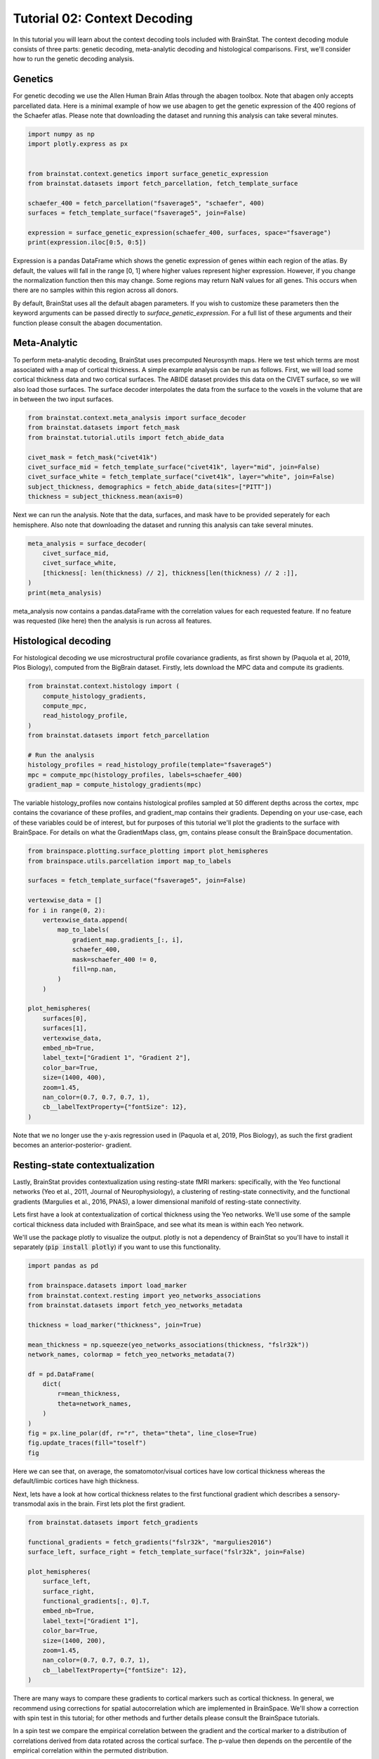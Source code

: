 
.. DO NOT EDIT.
.. THIS FILE WAS AUTOMATICALLY GENERATED BY SPHINX-GALLERY.
.. TO MAKE CHANGES, EDIT THE SOURCE PYTHON FILE:
.. "python/generated_tutorials/plot_tutorial_02_context.py"
.. LINE NUMBERS ARE GIVEN BELOW.

.. only:: html

    .. note::
        :class: sphx-glr-download-link-note

        Click :ref:`here <sphx_glr_download_python_generated_tutorials_plot_tutorial_02_context.py>`
        to download the full example code

.. rst-class:: sphx-glr-example-title

.. _sphx_glr_python_generated_tutorials_plot_tutorial_02_context.py:


Tutorial 02: Context Decoding
=========================================

In this tutorial you will learn about the context decoding tools included with
BrainStat. The context decoding module consists of three parts: genetic
decoding, meta-analytic decoding and histological comparisons. First, we'll
consider how to run the genetic decoding analysis. 


Genetics
--------

For genetic decoding we use the Allen Human Brain Atlas through the abagen
toolbox. Note that abagen only accepts parcellated data. Here is a minimal
example of how we use abagen to get the genetic expression of the 400 regions
of the Schaefer atlas. Please note that downloading the dataset and running this
analysis can take several minutes.

.. GENERATED FROM PYTHON SOURCE LINES 20-34

.. code-block:: default


    import numpy as np
    import plotly.express as px


    from brainstat.context.genetics import surface_genetic_expression
    from brainstat.datasets import fetch_parcellation, fetch_template_surface

    schaefer_400 = fetch_parcellation("fsaverage5", "schaefer", 400)
    surfaces = fetch_template_surface("fsaverage5", join=False)

    expression = surface_genetic_expression(schaefer_400, surfaces, space="fsaverage")
    print(expression.iloc[0:5, 0:5])





.. rst-class:: sphx-glr-script-out

 Out:

 .. code-block:: none

    If you use BrainStat's genetics functionality, please cite abagen (https://abagen.readthedocs.io/en/stable/citing.html).
    gene_symbol      A1BG  A1BG-AS1       A2M     A2ML1   A3GALT2
    label                                                        
    1            0.616241  0.663905  0.346942  0.442031  0.528662
    2            0.695402  0.552844  0.438033  0.454978  0.495349
    3            0.505258  0.561028  0.534480  0.517866  0.451078
    4            0.405253  0.393486  0.494290  0.672039  0.562577
    5            0.264929  0.120622  0.494322  0.766259  0.917175




.. GENERATED FROM PYTHON SOURCE LINES 35-56

Expression is a pandas DataFrame which shows the genetic expression of genes
within each region of the atlas. By default, the values will fall in the range
[0, 1] where higher values represent higher expression. However, if you change
the normalization function then this may change. Some regions may return NaN
values for all genes. This occurs when there are no samples within this
region across all donors.

By default, BrainStat uses all the default abagen parameters. If you wish to
customize these parameters then the keyword arguments can be passed directly
to `surface_genetic_expression`. For a full list of these arguments and their
function please consult the abagen documentation.

Meta-Analytic
-------------
To perform meta-analytic decoding, BrainStat uses precomputed Neurosynth maps.
Here we test which terms are most associated with a map of cortical thickness.
A simple example analysis can be run as follows. First, we will load some
cortical thickness data and two cortical surfaces. The ABIDE dataset provides
this data on the CIVET surface, so we will also load those surfaces. The
surface decoder interpolates the data from the surface to the voxels in the
volume that are in between the two input surfaces.

.. GENERATED FROM PYTHON SOURCE LINES 56-68

.. code-block:: default



    from brainstat.context.meta_analysis import surface_decoder
    from brainstat.datasets import fetch_mask
    from brainstat.tutorial.utils import fetch_abide_data

    civet_mask = fetch_mask("civet41k")
    civet_surface_mid = fetch_template_surface("civet41k", layer="mid", join=False)
    civet_surface_white = fetch_template_surface("civet41k", layer="white", join=False)
    subject_thickness, demographics = fetch_abide_data(sites=["PITT"])
    thickness = subject_thickness.mean(axis=0)





.. rst-class:: sphx-glr-script-out

 Out:

 .. code-block:: none

    0it [00:00, ?it/s]    Fetching thickness data for subject 1 out of 56: : 0it [00:00, ?it/s]    Fetching thickness data for subject 1 out of 56: : 1it [00:00,  4.54it/s]    Fetching thickness data for subject 2 out of 56: : 1it [00:00,  4.54it/s]    Fetching thickness data for subject 2 out of 56: : 2it [00:00,  4.60it/s]    Fetching thickness data for subject 3 out of 56: : 2it [00:00,  4.60it/s]    Fetching thickness data for subject 3 out of 56: : 3it [00:00,  4.54it/s]    Fetching thickness data for subject 4 out of 56: : 3it [00:00,  4.54it/s]    Fetching thickness data for subject 4 out of 56: : 4it [00:00,  4.60it/s]    Fetching thickness data for subject 5 out of 56: : 4it [00:00,  4.60it/s]    Fetching thickness data for subject 5 out of 56: : 5it [00:01,  4.59it/s]    Fetching thickness data for subject 6 out of 56: : 5it [00:01,  4.59it/s]    Fetching thickness data for subject 6 out of 56: : 6it [00:01,  4.60it/s]    Fetching thickness data for subject 7 out of 56: : 6it [00:01,  4.60it/s]    Fetching thickness data for subject 7 out of 56: : 7it [00:01,  4.64it/s]    Fetching thickness data for subject 8 out of 56: : 7it [00:01,  4.64it/s]    Fetching thickness data for subject 8 out of 56: : 8it [00:01,  4.67it/s]    Fetching thickness data for subject 9 out of 56: : 8it [00:01,  4.67it/s]    Fetching thickness data for subject 9 out of 56: : 9it [00:01,  4.72it/s]    Fetching thickness data for subject 10 out of 56: : 9it [00:01,  4.72it/s]    Fetching thickness data for subject 10 out of 56: : 10it [00:02,  4.73it/s]    Fetching thickness data for subject 11 out of 56: : 10it [00:02,  4.73it/s]    Fetching thickness data for subject 11 out of 56: : 11it [00:02,  4.75it/s]    Fetching thickness data for subject 12 out of 56: : 11it [00:02,  4.75it/s]    Fetching thickness data for subject 12 out of 56: : 12it [00:02,  4.57it/s]    Fetching thickness data for subject 13 out of 56: : 12it [00:02,  4.57it/s]    Fetching thickness data for subject 13 out of 56: : 13it [00:02,  4.61it/s]    Fetching thickness data for subject 14 out of 56: : 13it [00:02,  4.61it/s]    Fetching thickness data for subject 14 out of 56: : 14it [00:03,  4.50it/s]    Fetching thickness data for subject 15 out of 56: : 14it [00:03,  4.50it/s]    Fetching thickness data for subject 15 out of 56: : 15it [00:03,  4.58it/s]    Fetching thickness data for subject 16 out of 56: : 15it [00:03,  4.58it/s]    Fetching thickness data for subject 16 out of 56: : 16it [00:03,  4.69it/s]    Fetching thickness data for subject 17 out of 56: : 16it [00:03,  4.69it/s]    Fetching thickness data for subject 17 out of 56: : 17it [00:03,  4.67it/s]    Fetching thickness data for subject 18 out of 56: : 17it [00:03,  4.67it/s]    Fetching thickness data for subject 18 out of 56: : 18it [00:03,  4.72it/s]    Fetching thickness data for subject 19 out of 56: : 18it [00:03,  4.72it/s]    Fetching thickness data for subject 19 out of 56: : 19it [00:04,  4.82it/s]    Fetching thickness data for subject 20 out of 56: : 19it [00:04,  4.82it/s]    Fetching thickness data for subject 20 out of 56: : 20it [00:04,  4.90it/s]    Fetching thickness data for subject 21 out of 56: : 20it [00:04,  4.90it/s]    Fetching thickness data for subject 21 out of 56: : 21it [00:04,  4.93it/s]    Fetching thickness data for subject 22 out of 56: : 21it [00:04,  4.93it/s]    Fetching thickness data for subject 22 out of 56: : 22it [00:04,  4.98it/s]    Fetching thickness data for subject 23 out of 56: : 22it [00:04,  4.98it/s]    Fetching thickness data for subject 23 out of 56: : 23it [00:04,  5.04it/s]    Fetching thickness data for subject 24 out of 56: : 23it [00:04,  5.04it/s]    Fetching thickness data for subject 24 out of 56: : 24it [00:05,  4.77it/s]    Fetching thickness data for subject 25 out of 56: : 24it [00:05,  4.77it/s]    Fetching thickness data for subject 25 out of 56: : 25it [00:05,  4.81it/s]    Fetching thickness data for subject 26 out of 56: : 25it [00:05,  4.81it/s]    Fetching thickness data for subject 26 out of 56: : 26it [00:05,  4.85it/s]    Fetching thickness data for subject 27 out of 56: : 26it [00:05,  4.85it/s]    Fetching thickness data for subject 27 out of 56: : 27it [00:05,  4.88it/s]    Fetching thickness data for subject 28 out of 56: : 27it [00:05,  4.88it/s]    Fetching thickness data for subject 28 out of 56: : 28it [00:05,  4.84it/s]    Fetching thickness data for subject 29 out of 56: : 28it [00:05,  4.84it/s]    Fetching thickness data for subject 29 out of 56: : 29it [00:06,  4.85it/s]    Fetching thickness data for subject 30 out of 56: : 29it [00:06,  4.85it/s]    Fetching thickness data for subject 30 out of 56: : 30it [00:06,  4.81it/s]    Fetching thickness data for subject 31 out of 56: : 30it [00:06,  4.81it/s]    Fetching thickness data for subject 31 out of 56: : 31it [00:06,  4.85it/s]    Fetching thickness data for subject 32 out of 56: : 31it [00:06,  4.85it/s]    Fetching thickness data for subject 32 out of 56: : 32it [00:06,  4.86it/s]    Fetching thickness data for subject 33 out of 56: : 32it [00:06,  4.86it/s]    Fetching thickness data for subject 33 out of 56: : 33it [00:06,  4.82it/s]    Fetching thickness data for subject 34 out of 56: : 33it [00:06,  4.82it/s]    Fetching thickness data for subject 34 out of 56: : 34it [00:07,  4.80it/s]    Fetching thickness data for subject 35 out of 56: : 34it [00:07,  4.80it/s]    Fetching thickness data for subject 35 out of 56: : 35it [00:07,  4.81it/s]    Fetching thickness data for subject 36 out of 56: : 35it [00:07,  4.81it/s]    Fetching thickness data for subject 36 out of 56: : 36it [00:07,  4.79it/s]    Fetching thickness data for subject 37 out of 56: : 36it [00:07,  4.79it/s]    Fetching thickness data for subject 37 out of 56: : 37it [00:07,  4.73it/s]    Fetching thickness data for subject 38 out of 56: : 37it [00:07,  4.73it/s]    Fetching thickness data for subject 38 out of 56: : 38it [00:08,  4.74it/s]    Fetching thickness data for subject 39 out of 56: : 38it [00:08,  4.74it/s]    Fetching thickness data for subject 39 out of 56: : 39it [00:08,  4.78it/s]    Fetching thickness data for subject 40 out of 56: : 39it [00:08,  4.78it/s]    Fetching thickness data for subject 40 out of 56: : 40it [00:08,  4.79it/s]    Fetching thickness data for subject 41 out of 56: : 40it [00:08,  4.79it/s]    Fetching thickness data for subject 41 out of 56: : 41it [00:08,  4.78it/s]    Fetching thickness data for subject 42 out of 56: : 41it [00:08,  4.78it/s]    Fetching thickness data for subject 42 out of 56: : 42it [00:08,  4.79it/s]    Fetching thickness data for subject 43 out of 56: : 42it [00:08,  4.79it/s]    Fetching thickness data for subject 43 out of 56: : 43it [00:09,  4.78it/s]    Fetching thickness data for subject 44 out of 56: : 43it [00:09,  4.78it/s]    Fetching thickness data for subject 44 out of 56: : 44it [00:09,  4.76it/s]    Fetching thickness data for subject 45 out of 56: : 44it [00:09,  4.76it/s]    Fetching thickness data for subject 45 out of 56: : 45it [00:09,  4.76it/s]    Fetching thickness data for subject 46 out of 56: : 45it [00:09,  4.76it/s]    Fetching thickness data for subject 46 out of 56: : 46it [00:09,  4.77it/s]    Fetching thickness data for subject 47 out of 56: : 46it [00:09,  4.77it/s]    Fetching thickness data for subject 47 out of 56: : 47it [00:09,  4.81it/s]    Fetching thickness data for subject 48 out of 56: : 47it [00:09,  4.81it/s]    Fetching thickness data for subject 48 out of 56: : 48it [00:10,  4.91it/s]    Fetching thickness data for subject 49 out of 56: : 48it [00:10,  4.91it/s]    Fetching thickness data for subject 49 out of 56: : 49it [00:10,  4.96it/s]    Fetching thickness data for subject 50 out of 56: : 49it [00:10,  4.96it/s]    Fetching thickness data for subject 50 out of 56: : 50it [00:10,  4.96it/s]    Fetching thickness data for subject 51 out of 56: : 50it [00:10,  4.96it/s]    Fetching thickness data for subject 51 out of 56: : 51it [00:10,  4.97it/s]    Fetching thickness data for subject 52 out of 56: : 51it [00:10,  4.97it/s]    Fetching thickness data for subject 52 out of 56: : 52it [00:10,  5.01it/s]    Fetching thickness data for subject 53 out of 56: : 52it [00:10,  5.01it/s]    Fetching thickness data for subject 53 out of 56: : 53it [00:11,  4.79it/s]    Fetching thickness data for subject 54 out of 56: : 53it [00:11,  4.79it/s]    Fetching thickness data for subject 54 out of 56: : 54it [00:11,  4.87it/s]    Fetching thickness data for subject 55 out of 56: : 54it [00:11,  4.87it/s]    Fetching thickness data for subject 55 out of 56: : 55it [00:11,  4.87it/s]    Fetching thickness data for subject 56 out of 56: : 55it [00:11,  4.87it/s]    Fetching thickness data for subject 56 out of 56: : 56it [00:11,  4.85it/s]    Fetching thickness data for subject 56 out of 56: : 56it [00:11,  4.78it/s]




.. GENERATED FROM PYTHON SOURCE LINES 69-72

Next we can run the analysis. Note that the data, surfaces, and mask have to
be provided seperately for each hemisphere. Also note that downloading the
dataset and running this analysis can take several minutes.

.. GENERATED FROM PYTHON SOURCE LINES 72-80

.. code-block:: default


    meta_analysis = surface_decoder(
        civet_surface_mid,
        civet_surface_white,
        [thickness[: len(thickness) // 2], thickness[len(thickness) // 2 :]],
    )
    print(meta_analysis)





.. rst-class:: sphx-glr-script-out

 Out:

 .. code-block:: none

                    Pearson's r
    temporal           0.389844
    frontotemporal     0.380894
    pole               0.363280
    dementia           0.346110
    empathic           0.314582
    ...                     ...
    visual            -0.282100
    parieto           -0.282924
    sighted           -0.290596
    primary           -0.306738
    v1                -0.371177

    [3228 rows x 1 columns]




.. GENERATED FROM PYTHON SOURCE LINES 81-92

meta_analysis now contains a pandas.dataFrame with the correlation values
for each requested feature. If no feature was requested (like here) then
the analysis is run across all features.


Histological decoding
---------------------
For histological decoding we use microstructural profile covariance gradients,
as first shown by (Paquola et al, 2019, Plos Biology), computed from the
BigBrain dataset. Firstly, lets download the MPC data and compute its
gradients.

.. GENERATED FROM PYTHON SOURCE LINES 92-105

.. code-block:: default


    from brainstat.context.histology import (
        compute_histology_gradients,
        compute_mpc,
        read_histology_profile,
    )
    from brainstat.datasets import fetch_parcellation

    # Run the analysis
    histology_profiles = read_histology_profile(template="fsaverage5")
    mpc = compute_mpc(histology_profiles, labels=schaefer_400)
    gradient_map = compute_histology_gradients(mpc)





.. rst-class:: sphx-glr-script-out

 Out:

 .. code-block:: none

    /Users/reinder/GitHub/BrainStat/brainstat/context/histology.py:103: RuntimeWarning:

    divide by zero encountered in true_divide

    /Users/reinder/GitHub/BrainStat/brainstat/context/histology.py:103: RuntimeWarning:

    invalid value encountered in log





.. GENERATED FROM PYTHON SOURCE LINES 106-113

The variable histology_profiles now contains histological profiles sampled at
50 different depths across the cortex, mpc contains the covariance of these
profiles, and gradient_map contains their gradients. Depending on your
use-case, each of these variables could be of interest, but for purposes of
this tutorial we'll plot the gradients to the surface with BrainSpace. For
details on what the GradientMaps class, gm, contains please consult the
BrainSpace documentation.

.. GENERATED FROM PYTHON SOURCE LINES 113-143

.. code-block:: default


    from brainspace.plotting.surface_plotting import plot_hemispheres
    from brainspace.utils.parcellation import map_to_labels

    surfaces = fetch_template_surface("fsaverage5", join=False)

    vertexwise_data = []
    for i in range(0, 2):
        vertexwise_data.append(
            map_to_labels(
                gradient_map.gradients_[:, i],
                schaefer_400,
                mask=schaefer_400 != 0,
                fill=np.nan,
            )
        )

    plot_hemispheres(
        surfaces[0],
        surfaces[1],
        vertexwise_data,
        embed_nb=True,
        label_text=["Gradient 1", "Gradient 2"],
        color_bar=True,
        size=(1400, 400),
        zoom=1.45,
        nan_color=(0.7, 0.7, 0.7, 1),
        cb__labelTextProperty={"fontSize": 12},
    )




.. image:: /python/generated_tutorials/images/sphx_glr_plot_tutorial_02_context_001.png
    :alt: plot tutorial 02 context
    :class: sphx-glr-single-img


.. rst-class:: sphx-glr-script-out

 Out:

 .. code-block:: none

    /Users/reinder/opt/miniconda3/envs/python3.8/lib/python3.8/site-packages/brainspace/plotting/base.py:287: UserWarning:

    Interactive mode requires 'panel'. Setting 'interactive=False'


    <IPython.core.display.Image object>



.. GENERATED FROM PYTHON SOURCE LINES 144-163

Note that we no longer use the y-axis regression used in (Paquola et al, 2019,
Plos Biology), as such the first gradient becomes an anterior-posterior-
gradient.

Resting-state contextualization
-------------------------------
Lastly, BrainStat provides contextualization using resting-state fMRI markers:
specifically, with the Yeo functional networks (Yeo et al., 2011, Journal of
Neurophysiology), a clustering of resting-state connectivity, and the
functional gradients (Margulies et al., 2016, PNAS), a lower dimensional
manifold of resting-state connectivity.

Lets first have a look at contextualization of cortical thickness using the
Yeo networks. We'll use some of the sample cortical thickness data included
with BrainSpace, and see what its mean is within each Yeo network. 

We'll use the package plotly to visualize the output. plotly is not a
dependency of BrainStat so you'll have to install it separately (:code:`pip
install plotly`) if you want to use this functionality.

.. GENERATED FROM PYTHON SOURCE LINES 163-185

.. code-block:: default


    import pandas as pd

    from brainspace.datasets import load_marker
    from brainstat.context.resting import yeo_networks_associations
    from brainstat.datasets import fetch_yeo_networks_metadata

    thickness = load_marker("thickness", join=True)

    mean_thickness = np.squeeze(yeo_networks_associations(thickness, "fslr32k"))
    network_names, colormap = fetch_yeo_networks_metadata(7)

    df = pd.DataFrame(
        dict(
            r=mean_thickness,
            theta=network_names,
        )
    )
    fig = px.line_polar(df, r="r", theta="theta", line_close=True)
    fig.update_traces(fill="toself")
    fig






.. raw:: html

    <div class="output_subarea output_html rendered_html output_result">
    <div>                        <script type="text/javascript">window.PlotlyConfig = {MathJaxConfig: 'local'};</script>
            <script src="https://cdn.plot.ly/plotly-2.4.2.min.js"></script>                <div id="a9693270-90f4-4f01-82ed-6163edc99de6" class="plotly-graph-div" style="height:100%; width:100%;"></div>            <script type="text/javascript">                                    window.PLOTLYENV=window.PLOTLYENV || {};                                    if (document.getElementById("a9693270-90f4-4f01-82ed-6163edc99de6")) {                    Plotly.newPlot(                        "a9693270-90f4-4f01-82ed-6163edc99de6",                        [{"fill":"toself","hovertemplate":"r=%{r}<br>theta=%{theta}<extra></extra>","legendgroup":"","line":{"color":"#636efa","dash":"solid"},"marker":{"symbol":"circle"},"mode":"lines","name":"","r":[2.319562196397443,2.5167515701206464,2.5033237537928046,2.816073546431524,2.9996430412371136,2.650676862123613,2.797756872894585,2.319562196397443],"showlegend":false,"subplot":"polar","theta":["Visual","Somatomotor","Dorsal Attention","Ventral Attention","Limbic","Frontoparietal","Default mode","Visual"],"type":"scatterpolar"}],                        {"legend":{"tracegroupgap":0},"margin":{"t":60},"polar":{"angularaxis":{"direction":"clockwise","rotation":90},"domain":{"x":[0.0,1.0],"y":[0.0,1.0]}},"template":{"data":{"bar":[{"error_x":{"color":"#2a3f5f"},"error_y":{"color":"#2a3f5f"},"marker":{"line":{"color":"#E5ECF6","width":0.5},"pattern":{"fillmode":"overlay","size":10,"solidity":0.2}},"type":"bar"}],"barpolar":[{"marker":{"line":{"color":"#E5ECF6","width":0.5},"pattern":{"fillmode":"overlay","size":10,"solidity":0.2}},"type":"barpolar"}],"carpet":[{"aaxis":{"endlinecolor":"#2a3f5f","gridcolor":"white","linecolor":"white","minorgridcolor":"white","startlinecolor":"#2a3f5f"},"baxis":{"endlinecolor":"#2a3f5f","gridcolor":"white","linecolor":"white","minorgridcolor":"white","startlinecolor":"#2a3f5f"},"type":"carpet"}],"choropleth":[{"colorbar":{"outlinewidth":0,"ticks":""},"type":"choropleth"}],"contour":[{"colorbar":{"outlinewidth":0,"ticks":""},"colorscale":[[0.0,"#0d0887"],[0.1111111111111111,"#46039f"],[0.2222222222222222,"#7201a8"],[0.3333333333333333,"#9c179e"],[0.4444444444444444,"#bd3786"],[0.5555555555555556,"#d8576b"],[0.6666666666666666,"#ed7953"],[0.7777777777777778,"#fb9f3a"],[0.8888888888888888,"#fdca26"],[1.0,"#f0f921"]],"type":"contour"}],"contourcarpet":[{"colorbar":{"outlinewidth":0,"ticks":""},"type":"contourcarpet"}],"heatmap":[{"colorbar":{"outlinewidth":0,"ticks":""},"colorscale":[[0.0,"#0d0887"],[0.1111111111111111,"#46039f"],[0.2222222222222222,"#7201a8"],[0.3333333333333333,"#9c179e"],[0.4444444444444444,"#bd3786"],[0.5555555555555556,"#d8576b"],[0.6666666666666666,"#ed7953"],[0.7777777777777778,"#fb9f3a"],[0.8888888888888888,"#fdca26"],[1.0,"#f0f921"]],"type":"heatmap"}],"heatmapgl":[{"colorbar":{"outlinewidth":0,"ticks":""},"colorscale":[[0.0,"#0d0887"],[0.1111111111111111,"#46039f"],[0.2222222222222222,"#7201a8"],[0.3333333333333333,"#9c179e"],[0.4444444444444444,"#bd3786"],[0.5555555555555556,"#d8576b"],[0.6666666666666666,"#ed7953"],[0.7777777777777778,"#fb9f3a"],[0.8888888888888888,"#fdca26"],[1.0,"#f0f921"]],"type":"heatmapgl"}],"histogram":[{"marker":{"pattern":{"fillmode":"overlay","size":10,"solidity":0.2}},"type":"histogram"}],"histogram2d":[{"colorbar":{"outlinewidth":0,"ticks":""},"colorscale":[[0.0,"#0d0887"],[0.1111111111111111,"#46039f"],[0.2222222222222222,"#7201a8"],[0.3333333333333333,"#9c179e"],[0.4444444444444444,"#bd3786"],[0.5555555555555556,"#d8576b"],[0.6666666666666666,"#ed7953"],[0.7777777777777778,"#fb9f3a"],[0.8888888888888888,"#fdca26"],[1.0,"#f0f921"]],"type":"histogram2d"}],"histogram2dcontour":[{"colorbar":{"outlinewidth":0,"ticks":""},"colorscale":[[0.0,"#0d0887"],[0.1111111111111111,"#46039f"],[0.2222222222222222,"#7201a8"],[0.3333333333333333,"#9c179e"],[0.4444444444444444,"#bd3786"],[0.5555555555555556,"#d8576b"],[0.6666666666666666,"#ed7953"],[0.7777777777777778,"#fb9f3a"],[0.8888888888888888,"#fdca26"],[1.0,"#f0f921"]],"type":"histogram2dcontour"}],"mesh3d":[{"colorbar":{"outlinewidth":0,"ticks":""},"type":"mesh3d"}],"parcoords":[{"line":{"colorbar":{"outlinewidth":0,"ticks":""}},"type":"parcoords"}],"pie":[{"automargin":true,"type":"pie"}],"scatter":[{"marker":{"colorbar":{"outlinewidth":0,"ticks":""}},"type":"scatter"}],"scatter3d":[{"line":{"colorbar":{"outlinewidth":0,"ticks":""}},"marker":{"colorbar":{"outlinewidth":0,"ticks":""}},"type":"scatter3d"}],"scattercarpet":[{"marker":{"colorbar":{"outlinewidth":0,"ticks":""}},"type":"scattercarpet"}],"scattergeo":[{"marker":{"colorbar":{"outlinewidth":0,"ticks":""}},"type":"scattergeo"}],"scattergl":[{"marker":{"colorbar":{"outlinewidth":0,"ticks":""}},"type":"scattergl"}],"scattermapbox":[{"marker":{"colorbar":{"outlinewidth":0,"ticks":""}},"type":"scattermapbox"}],"scatterpolar":[{"marker":{"colorbar":{"outlinewidth":0,"ticks":""}},"type":"scatterpolar"}],"scatterpolargl":[{"marker":{"colorbar":{"outlinewidth":0,"ticks":""}},"type":"scatterpolargl"}],"scatterternary":[{"marker":{"colorbar":{"outlinewidth":0,"ticks":""}},"type":"scatterternary"}],"surface":[{"colorbar":{"outlinewidth":0,"ticks":""},"colorscale":[[0.0,"#0d0887"],[0.1111111111111111,"#46039f"],[0.2222222222222222,"#7201a8"],[0.3333333333333333,"#9c179e"],[0.4444444444444444,"#bd3786"],[0.5555555555555556,"#d8576b"],[0.6666666666666666,"#ed7953"],[0.7777777777777778,"#fb9f3a"],[0.8888888888888888,"#fdca26"],[1.0,"#f0f921"]],"type":"surface"}],"table":[{"cells":{"fill":{"color":"#EBF0F8"},"line":{"color":"white"}},"header":{"fill":{"color":"#C8D4E3"},"line":{"color":"white"}},"type":"table"}]},"layout":{"annotationdefaults":{"arrowcolor":"#2a3f5f","arrowhead":0,"arrowwidth":1},"autotypenumbers":"strict","coloraxis":{"colorbar":{"outlinewidth":0,"ticks":""}},"colorscale":{"diverging":[[0,"#8e0152"],[0.1,"#c51b7d"],[0.2,"#de77ae"],[0.3,"#f1b6da"],[0.4,"#fde0ef"],[0.5,"#f7f7f7"],[0.6,"#e6f5d0"],[0.7,"#b8e186"],[0.8,"#7fbc41"],[0.9,"#4d9221"],[1,"#276419"]],"sequential":[[0.0,"#0d0887"],[0.1111111111111111,"#46039f"],[0.2222222222222222,"#7201a8"],[0.3333333333333333,"#9c179e"],[0.4444444444444444,"#bd3786"],[0.5555555555555556,"#d8576b"],[0.6666666666666666,"#ed7953"],[0.7777777777777778,"#fb9f3a"],[0.8888888888888888,"#fdca26"],[1.0,"#f0f921"]],"sequentialminus":[[0.0,"#0d0887"],[0.1111111111111111,"#46039f"],[0.2222222222222222,"#7201a8"],[0.3333333333333333,"#9c179e"],[0.4444444444444444,"#bd3786"],[0.5555555555555556,"#d8576b"],[0.6666666666666666,"#ed7953"],[0.7777777777777778,"#fb9f3a"],[0.8888888888888888,"#fdca26"],[1.0,"#f0f921"]]},"colorway":["#636efa","#EF553B","#00cc96","#ab63fa","#FFA15A","#19d3f3","#FF6692","#B6E880","#FF97FF","#FECB52"],"font":{"color":"#2a3f5f"},"geo":{"bgcolor":"white","lakecolor":"white","landcolor":"#E5ECF6","showlakes":true,"showland":true,"subunitcolor":"white"},"hoverlabel":{"align":"left"},"hovermode":"closest","mapbox":{"style":"light"},"paper_bgcolor":"white","plot_bgcolor":"#E5ECF6","polar":{"angularaxis":{"gridcolor":"white","linecolor":"white","ticks":""},"bgcolor":"#E5ECF6","radialaxis":{"gridcolor":"white","linecolor":"white","ticks":""}},"scene":{"xaxis":{"backgroundcolor":"#E5ECF6","gridcolor":"white","gridwidth":2,"linecolor":"white","showbackground":true,"ticks":"","zerolinecolor":"white"},"yaxis":{"backgroundcolor":"#E5ECF6","gridcolor":"white","gridwidth":2,"linecolor":"white","showbackground":true,"ticks":"","zerolinecolor":"white"},"zaxis":{"backgroundcolor":"#E5ECF6","gridcolor":"white","gridwidth":2,"linecolor":"white","showbackground":true,"ticks":"","zerolinecolor":"white"}},"shapedefaults":{"line":{"color":"#2a3f5f"}},"ternary":{"aaxis":{"gridcolor":"white","linecolor":"white","ticks":""},"baxis":{"gridcolor":"white","linecolor":"white","ticks":""},"bgcolor":"#E5ECF6","caxis":{"gridcolor":"white","linecolor":"white","ticks":""}},"title":{"x":0.05},"xaxis":{"automargin":true,"gridcolor":"white","linecolor":"white","ticks":"","title":{"standoff":15},"zerolinecolor":"white","zerolinewidth":2},"yaxis":{"automargin":true,"gridcolor":"white","linecolor":"white","ticks":"","title":{"standoff":15},"zerolinecolor":"white","zerolinewidth":2}}}},                        {"responsive": true}                    )                };                            </script>        </div>
    </div>
    <br />
    <br />

.. GENERATED FROM PYTHON SOURCE LINES 186-192

Here we can see that, on average, the somatomotor/visual cortices have low
cortical thickness whereas the default/limbic cortices have high thickness.

Next, lets have a look at how cortical thickness relates to the first
functional gradient which describes a sensory-transmodal axis in the brain.
First lets plot the first gradient.

.. GENERATED FROM PYTHON SOURCE LINES 192-211

.. code-block:: default


    from brainstat.datasets import fetch_gradients

    functional_gradients = fetch_gradients("fslr32k", "margulies2016")
    surface_left, surface_right = fetch_template_surface("fslr32k", join=False)

    plot_hemispheres(
        surface_left,
        surface_right,
        functional_gradients[:, 0].T,
        embed_nb=True,
        label_text=["Gradient 1"],
        color_bar=True,
        size=(1400, 200),
        zoom=1.45,
        nan_color=(0.7, 0.7, 0.7, 1),
        cb__labelTextProperty={"fontSize": 12},
    )




.. image:: /python/generated_tutorials/images/sphx_glr_plot_tutorial_02_context_002.png
    :alt: plot tutorial 02 context
    :class: sphx-glr-single-img


.. rst-class:: sphx-glr-script-out

 Out:

 .. code-block:: none

    /Users/reinder/opt/miniconda3/envs/python3.8/lib/python3.8/site-packages/brainspace/plotting/base.py:287: UserWarning:

    Interactive mode requires 'panel'. Setting 'interactive=False'


    <IPython.core.display.Image object>



.. GENERATED FROM PYTHON SOURCE LINES 212-222

There are many ways to compare these gradients to cortical markers such as
cortical thickness. In general, we recommend using corrections for spatial
autocorrelation which are implemented in BrainSpace. We'll show a correction
with spin test in this tutorial; for other methods and further details please
consult the BrainSpace tutorials.

In a spin test we compare the empirical correlation between the gradient and
the cortical marker to a distribution of correlations derived from data
rotated across the cortical surface. The p-value then depends on the
percentile of the empirical correlation within the permuted distribution.

.. GENERATED FROM PYTHON SOURCE LINES 222-250

.. code-block:: default


    from brainspace.datasets import load_conte69
    from brainspace.null_models import SpinPermutations

    sphere_left, sphere_right = load_conte69(as_sphere=True)
    thickness_left, thickness_right = load_marker("thickness", join=False)

    # Run spin test with 100 permutations (note: we generally recommend >=1000)
    n_rep = 100
    sp = SpinPermutations(n_rep = n_rep, random_state = 2021)
    sp.fit(sphere_left, points_rh = sphere_right)
    thickness_rotated = np.hstack(sp.randomize(thickness_left, thickness_right))

    # Compute correlation between empirical and permuted data.
    mask = ~np.isnan(functional_gradients[:, 0]) & ~np.isnan(thickness)
    r_empirical = np.corrcoef(functional_gradients[mask, 0], thickness[mask])[0, 1]
    r_permuted = np.zeros(n_rep)
    for i in range(n_rep):
        mask = ~np.isnan(functional_gradients[:, 0]) & ~np.isnan(thickness_rotated[i, :])
        r_permuted[i] = np.corrcoef(functional_gradients[mask, 0], thickness_rotated[i, mask])[1:, 0]

    # Significance depends on whether we do a one-tailed or two-tailed test.
    # If one-tailed it depends on in which direction the test is.
    p_value_right_tailed = np.mean(r_empirical > r_permuted)
    p_value_left_tailed = np.mean(r_empirical < r_permuted)
    p_value_two_tailed = np.minimum(p_value_right_tailed, p_value_left_tailed) * 2
    print(f"Two tailed p-value: {p_value_two_tailed}")





.. rst-class:: sphx-glr-script-out

 Out:

 .. code-block:: none

    Two tailed p-value: 0.02




.. GENERATED FROM PYTHON SOURCE LINES 251-255

That concludes the tutorials of BrainStat. If anything is unclear, or if you
think you've found a bug, please post it to the Issues page of our Github.

Happy BrainStating!


.. rst-class:: sphx-glr-timing

   **Total running time of the script:** ( 3 minutes  42.885 seconds)


.. _sphx_glr_download_python_generated_tutorials_plot_tutorial_02_context.py:


.. only :: html

 .. container:: sphx-glr-footer
    :class: sphx-glr-footer-example



  .. container:: sphx-glr-download sphx-glr-download-python

     :download:`Download Python source code: plot_tutorial_02_context.py <plot_tutorial_02_context.py>`



  .. container:: sphx-glr-download sphx-glr-download-jupyter

     :download:`Download Jupyter notebook: plot_tutorial_02_context.ipynb <plot_tutorial_02_context.ipynb>`


.. only:: html

 .. rst-class:: sphx-glr-signature

    `Gallery generated by Sphinx-Gallery <https://sphinx-gallery.github.io>`_
